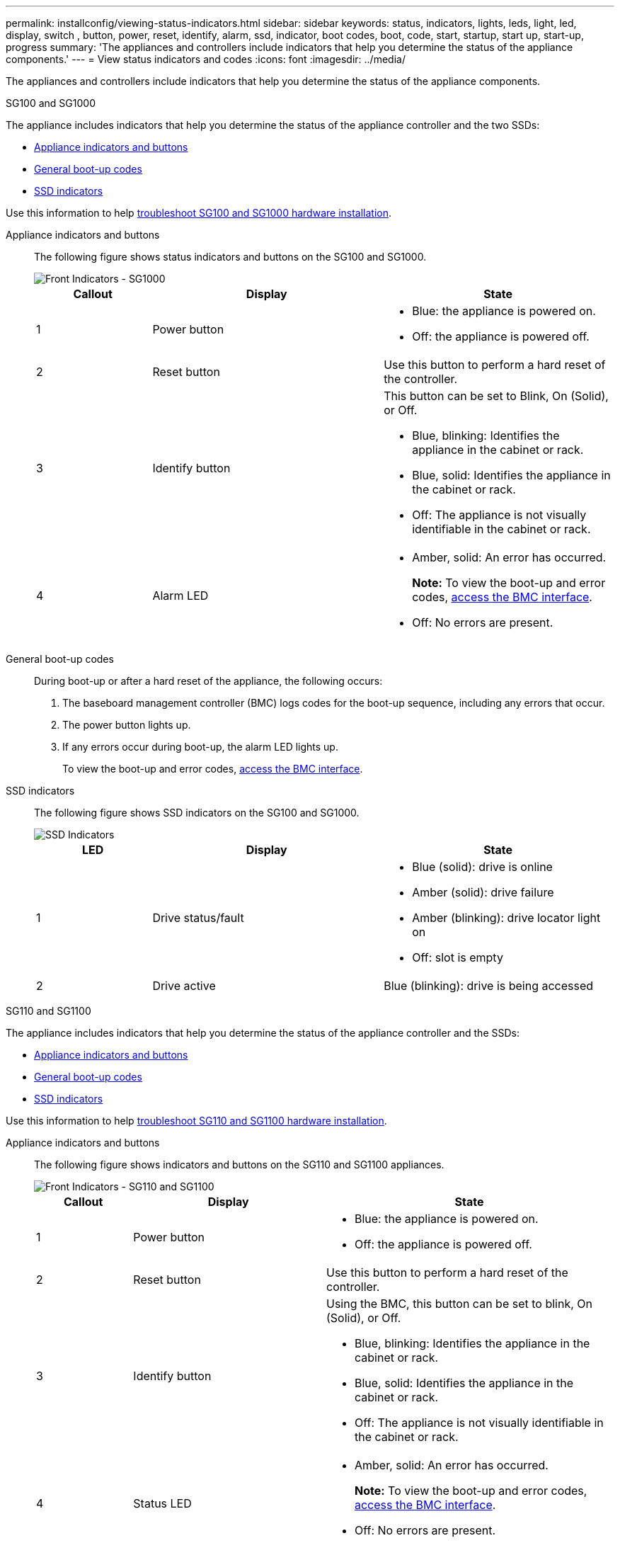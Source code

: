 ---
permalink: installconfig/viewing-status-indicators.html
sidebar: sidebar
keywords: status, indicators, lights, leds, light, led, display, switch , button, power, reset, identify, alarm, ssd, indicator, boot codes, boot, code, start, startup, start up, start-up, progress
summary: 'The appliances and controllers include indicators that help you determine the status of the appliance components.'
---
= View status indicators and codes
:icons: font
:imagesdir: ../media/

[.lead]
The appliances and controllers include indicators that help you determine the status of the appliance components.

[role="tabbed-block"]
====

.SG100 and SG1000
--

The appliance includes indicators that help you determine the status of the appliance controller and the two SSDs:

* <<appliance_indicators_SG100_1000,Appliance indicators and buttons>>
* <<general_boot_codes_SG100_1000,General boot-up codes>>
* <<ssd_indicators_SG100_1000,SSD indicators>>

Use this information to help link:troubleshooting-hardware-installation-sg100-and-sg1000.html[troubleshoot SG100 and SG1000 hardware installation].

[[appliance_indicators_SG100_1000]]
Appliance indicators and buttons::
+
The following figure shows status indicators and buttons on the SG100 and SG1000.
+
image::../media/sg6000_cn_front_indicators.gif[Front Indicators - SG1000]
+
[cols="1a,2a,2a" options="header"]
|===
| Callout | Display| State

|1
|Power button
|
* Blue: the appliance is powered on.
* Off: the appliance is powered off.

|2
|Reset button
|Use this button to perform a hard reset of the controller.

|3
|Identify button
|This button can be set to Blink, On (Solid), or Off.

* Blue, blinking: Identifies the appliance in the cabinet or rack.
* Blue, solid: Identifies the appliance in the cabinet or rack.
* Off: The appliance is not visually identifiable in the cabinet or rack.

|4
|Alarm LED
|
* Amber, solid: An error has occurred.
+
*Note:* To view the boot-up and error codes, link:accessing-bmc-interface.html[access the BMC interface].

* Off: No errors are present.

|===

[[general_boot_codes_SG100_1000]]
General boot-up codes::
+
During boot-up or after a hard reset of the appliance, the following occurs:
+
. The baseboard management controller (BMC) logs codes for the boot-up sequence, including any errors that occur.
. The power button lights up.
. If any errors occur during boot-up, the alarm LED lights up.
+
To view the boot-up and error codes, link:accessing-bmc-interface.html[access the BMC interface].

[[ssd_indicators_SG100_1000]]
SSD indicators::
+
The following figure shows SSD indicators on the SG100 and SG1000.
+
image::../media/ssd_indicators.png[SSD Indicators]
+
[cols="1a,2a,2a" options="header"]
|===
| LED| Display| State

| 1
| Drive status/fault
| * Blue (solid): drive is online
* Amber (solid): drive failure
* Amber (blinking): drive locator light on
* Off: slot is empty

|2
|Drive active
|Blue (blinking): drive is being accessed
|===
--

.SG110 and SG1100
--

The appliance includes indicators that help you determine the status of the appliance controller and the SSDs:

* <<appliance_indicators,Appliance indicators and buttons>>
* <<general_boot_codes,General boot-up codes>>
* <<ssd_indicators,SSD indicators>>

Use this information to help link:troubleshooting-hardware-installation-sg110-and-sg1100.html[troubleshoot SG110 and SG1100 hardware installation].

[[appliance_indicators]]
Appliance indicators and buttons::
+
The following figure shows indicators and buttons on the SG110 and SG1100 appliances.
+
image::../media/sgf6112_front_indicators.png[Front Indicators - SG110 and SG1100]
+
[cols="1a,2a,3a" options="header"]
|===
| Callout | Display| State
| 1
| Power button
| * Blue: the appliance is powered on.
* Off: the appliance is powered off.

| 2
| Reset button
| Use this button to perform a hard reset of the controller.

| 3
| Identify button
| Using the BMC, this button can be set to blink, On (Solid), or Off.

* Blue, blinking: Identifies the appliance in the cabinet or rack.
* Blue, solid: Identifies the appliance in the cabinet or rack.
* Off: The appliance is not visually identifiable in the cabinet or rack.

| 4
| Status LED
| * Amber, solid: An error has occurred.
+
*Note:* To view the boot-up and error codes, link:accessing-bmc-interface.html[access the BMC interface].

* Off: No errors are present.

| 5
| PFR
| This light is not used by the SG110 and SG1100 appliances and remains off. 

|===

[[general_boot_codes]]
General boot-up codes::
+
During boot-up or after a hard reset of the appliance, the following occurs:
+
. The baseboard management controller (BMC) logs codes for the boot-up sequence, including any errors that occur.
. The power button lights up.
. If any errors occur during boot-up, the alarm LED lights up.
+
To view the boot-up and error codes, link:accessing-bmc-interface.html[access the BMC interface].

[[ssd_indicators]]
SSD indicators::
+
The following figure shows SSD indicators on the SG110 and SG1100 appliances.
+
image::../media/ssd_indicators.png[SSD Indicators]
+
[cols="1a,2a,2a" options="header"]
|===
| LED| Display| State

| 1
| Drive status/fault
| * Blue (solid): drive is online
* Amber (solid): drive failure
* Off: slot is empty

| 2
| Drive active
| Blue (blinking): drive is being accessed
|===
--

.SG5700
--

The appliance controllers include indicators that help you determine the status of the appliance controller:

* <<boot_codes_sg5700,SG5700 boot-up status codes>>
* <<status_indicators_e5700sg_controller,Status indicators on E5700SG controller>>
* <<general_boot_codes_sg5700,General boot-up codes>>
* <<boot_codes_e5700sg_controller,E5700SG controller boot-up codes>>
* <<error_codes_e5700sg_controller,E5700SG controller error codes>>

Use this information to help link:troubleshooting-hardware-installation.html[troubleshoot SG5700 hardware installation].

[[boot_codes_sg5700]]
SG5700 boot-up status codes::
+
The seven-segment displays on each controller show status and error codes as the appliance powers up.
+
The E2800 controller and the E5700SG controller display different statuses and error codes.
+
To understand what these codes mean, see the following resources:
+
[cols="1a,2a" options="header"]
|===
| Controller| Reference

| E2800 controller
| _E5700 and E2800 System Monitoring Guide_

*Note:* The codes listed for the E-Series E5700 controller don't apply to the E5700SG controller in the appliance.

| E5700SG controller
| "`Status indicators on the E5700SG controller`"

|===

.Steps

. During boot-up, monitor progress by viewing the codes shown on the seven-segment displays.
 ** The seven-segment display on the E2800 controller shows the repeating sequence *OS*, *Sd*, `*_blank_*` to indicate that it is performing start-of-day processing.
 ** The seven-segment display on the E5700SG controller shows a sequence of codes, ending with *AA* and *FF*.
. After the controllers have booted up, confirm the seven-segment displays show the following:
+
image::../media/seven_segment_display_codes.gif[Seven-segment displays after controllers have booted up.]
+
[cols="1a,2a" options="header"]
|===
| Controller| Seven-segment display

| E2800 controller
| Shows 99, which is the default ID for an E-Series controller shelf.

| E5700SG controller
| Shows *HO*, followed by a repeating sequence of two numbers.

----
HO -- IP address for Admin Network -- IP address for Grid Network HO
----

In the sequence, the first set of numbers is the DHCP-assigned IP address for the controller's management port 1. This address is used to connect the controller to the Admin Network for StorageGRID. The second set of numbers is the DHCP-assigned IP address used to connect the appliance to the Grid Network for StorageGRID.

*Note:* If an IP address could not be assigned using DHCP, 0.0.0.0 is displayed.

|===

. If the seven-segment displays show other values, see link:troubleshooting-hardware-installation.html[Troubleshoot hardware installation (SG6000 or SG5700)] and confirm you completed the installation steps correctly. If you are unable to resolve the problem, contact technical support.

[[status_indicators_e5700sg_controller]]
Status indicators on E5700SG controller::
+
The seven-segment display and the LEDs on the E5700SG controller show status and error codes while the appliance powers up and while the hardware is initializing. You can use these displays to determine status and troubleshoot errors.
+
After the StorageGRID Appliance Installer has started, you should periodically review the status indicators on the E5700SG controller.
+
The following figure shows status indicators on the E5700SG controller.
+
image::../media/e5700sg_leds.gif[Status indicators on E5700SG controller]
+
[cols="1a,2a,2a" options="header"]
|===
| Callout | Display| Description

| 1
| Attention LED
| Amber: The controller is faulty and requires operator attention, or the installation script was not found.

Off: The controller is operating normally.

| 2
| Seven-segment display
| Shows a diagnostic code

Seven-segment display sequences enable you to understand errors and the operational state of the appliance.

| 3
| Expansion Port Attention LEDs
| Amber: These LEDs are always amber (no link established) because the appliance does not use the expansion ports.

| 4
| Host Port Link Status LEDs
| Green: The link is up.

Off: The link is down.

| 5
| Ethernet Link State LEDs
| Green: A link is established.

Off: No link is established.

| 6
| Ethernet Activity LEDs
| Green: The link between the management port and the device to which it is connected (such as an Ethernet switch) is up.

Off: There is no link between the controller and the connected device.

Blinking Green: There is Ethernet activity.
|===

[[general_boot_codes_sg5700]]
General boot-up codes::
+
During boot-up or after a hard reset of the appliance, the following occurs:
+
. The seven-segment display on the E5700SG controller shows a general sequence of codes that is not specific to the controller. The general sequence ends with the codes AA and FF.
. Boot-up codes that are specific to the E5700SG controller appear.

[[boot_codes_e5700sg_controller]]
E5700SG controller boot-up codes::
+
During a normal boot-up of the appliance, the seven-segment display on the E5700SG controller shows the following codes in the order listed:
+
[cols="1a,3a" options="header"]
|===
| Code| Indicates

| HI
| The master boot script has started.
| PP
| The system is checking to see if the FPGA needs to be updated.
| HP
| The system is checking to see if the 10/25-GbE controller firmware needs to be updated.
| RB
| The system is rebooting after applying firmware updates.
| FP
| The hardware subsystem firmware update checks have been completed. Inter-controller communication services are starting.
| HE
| The system is awaiting connectivity with the E2800 controller and synchronizing with the SANtricity operating system.

*Note:* If this boot procedure does not progress past this stage, check the connections between the two controllers.

| HC
| The system is checking for existing StorageGRID installation data.
| HO
| The StorageGRID Appliance Installer is running.
| HA
| StorageGRID is running.
|===

[[error_codes_e5700sg_controller]]
E5700SG controller error codes::
+
These codes represent error conditions that might be shown on the E5700SG controller as the appliance boots up. Additional two-digit hexadecimal codes are displayed if specific low-level hardware errors occur. If any of these codes persists for more than a second or two, or if you are unable to resolve the error by following one of the prescribed troubleshooting procedures, contact technical support.
+
[cols="1a,3a" options="header"]
|===
| Code| Indicates
|
22
|
No master boot record found on any boot device.
|
23
|
The internal flash disk is not connected.
|
2A, 2B
|
Stuck bus, unable to read DIMM SPD data.
|
40
|
Invalid DIMMs.
|
41
|
Invalid DIMMs.
|
42
|
Memory test failed.
|
51
|
SPD reading failure.
|
92 to 96
|
PCI bus initialization.
|
A0 to A3
|
SATA drive initialization.
|
AB
|
Alternate boot code.
|
AE
|
Booting OS.
|
EA
|
DDR4 training failed.
|
E8
|
No memory installed.
|
EU
|
The installation script was not found.
|
EP
|
Installation or communication with the E2800 controller has failed.

|===

.Related information

* https://mysupport.netapp.com/site/global/dashboard[NetApp Support^]

* https://library.netapp.com/ecmdocs/ECMLP2588751/html/frameset.html[E5700 and E2800 System Monitoring Guide^]

--



.SG5800
--

The appliance controllers include indicators that help you determine the status of the appliance controller. Use this information to help link:troubleshooting-hardware-installation.html[troubleshoot SG5800 hardware installation].


Status indicators on SG5800 controller::
+
After the StorageGRID Appliance Installer has started, you should periodically review the status indicators on the SG5800 controller.
+
The following figure shows status indicators on the SG5800 controller.
+
image::../media/sg5800_leds.png[Status indicators on SG5800 controller]
+
[cols="1a,2a,2a" options="header"]
|===
| Callout | Display| Description

| 1
| Attention LED
| Amber: The controller is faulty and requires operator attention, or the installation script was not found.

Off: The controller is operating normally.


| 2
| Expansion Port Attention LEDs
| Amber: These LEDs are always amber (no link established) because the appliance does not use the expansion ports.

| 3
| Host Port Link Status LEDs
| Green: The link is up.

Off: The link is down.

| 4
| Ethernet Link State LEDs
| Green: A link is established.

Off: No link is established.

| 5
| Ethernet Activity LEDs
| Green: The link between the management port and the device to which it is connected (such as an Ethernet switch) is up.

Off: There is no link between the controller and the connected device.

Blinking Green: There is Ethernet activity.
|===


.Related information

link:https://mysupport.netapp.com/site/global/dashboard[NetApp Support^]

--


.SG6000
--

The SG6000 appliance controllers include indicators that help you determine the status of the appliance controller:

* <<status_indicators_sg6000cn,Status indicators and buttons on SG6000-CN controller>>
* <<general_boot_codes_sg6000,General boot-up codes>>
* <<boot_codes_sg6000_storage_controller,Boot-up status codes for SG6000 storage controllers>>

Use this information to help link:troubleshooting-hardware-installation.html[troubleshoot SG6000 installation].

[[status_indicators_sg6000cn]]
Status indicators and buttons on SG6000-CN controller::
+
The SG6000-CN controller includes indicators that help you determine the status of the controller, including the following indicators and buttons.
+
The following figure shows status indicators and buttons on the SG6000-CN controller.
+
image::../media/sg6000_cn_front_indicators.gif[Front Indicators - SG6000-CN]
+
[cols="1a,2a,3a" options="header"]
|===
| Callout  | Display| Description

| 1
| Power button
| * Blue: The controller is powered on.
* Off: The controller is powered off.

| 2
| Reset button
| _No indicator_

Use this button to perform a hard reset of the controller.

| 3
| Identify button
| 
* Blinking or solid blue: Identifies the controller in the cabinet or rack.
* Off: The controller is not visually identifiable in the cabinet or rack.

This button can be set to Blink, On (Solid), or Off.

| 4
| Alarm LED
| * Amber: An error has occurred.
+
*Note:* To view the boot-up and error codes, link:accessing-bmc-interface.html[access the BMC interface].
* Off: No errors are present.
|===

[[general_boot_codes_sg6000]]
General boot-up codes::
+
During boot-up or after a hard reset of the SG6000-CN controller, the following occurs:
+
. The baseboard management controller (BMC) logs codes for the boot-up sequence, including any errors that occur.
. The power button lights up.
. If any errors occur during boot-up, the alarm LED lights up.
+
To view the boot-up and error codes, link:accessing-bmc-interface.html[access the BMC interface].

[[boot_codes_sg6000_storage_controller]]
Boot-up status codes for SG6000 storage controllers::
+
Each storage controller has a seven-segment display that provides status codes as the controller powers up. The status codes are the same for both the E2800 controller and the EF570 controller.
+
For descriptions of these codes, see the E-Series system monitoring information for you storage controller type.

.Steps

. During boot-up, monitor progress by viewing the codes shown on the seven-segment display for each storage controller.
+
The seven-segment display on each storage controller shows the repeating sequence *OS*, *Sd*, `*_blank_*` to indicate that the controller is performing start-of-day processing.

. After the controllers have booted up, confirm that each storage controller shows 99, which is the default ID for an E-Series controller shelf.
+
Make sure this value is displayed on both storage controllers, as shown in this example E2800 controller.
+
image::../media/seven_segment_display_codes_for_e2800.gif[Seven-Segment Display Codes for E2800]

. If one or both controllers show other values, see link:troubleshooting-hardware-installation.html[Troubleshoot hardware installation (SG6000 or SG5700)] and confirm you completed the installation steps correctly. If you are unable to resolve the problem, contact technical support.

.Related information

* link:https://mysupport.netapp.com/site/global/dashboard[NetApp Support^]

* link:../sg6000/power-sg6000-cn-controller-off-on.html#power-on-sg6000-cn-controller-and-verify-operation[Power on SG6000-CN controller and verify operation]
--

.SG6100
--

The appliance includes indicators that help you determine the status of the appliance controller and the SSDs:

* <<appliance_indicators_SG6100,Appliance indicators and buttons>>
* <<general_boot_codes_SG6100,General boot-up codes>>
* <<ssd_indicators_SG6100,SSD indicators>>

Use this information to help link:troubleshooting-hardware-installation-sg6100.html[troubleshoot SG6100 hardware installation].

[[appliance_indicators_SG6100]]
Appliance indicators and buttons::
+
The following figure shows indicators and buttons on the SG6100 appliances.

+
image::../media/sgf6112_front_indicators.png[Front Indicators - SGF6112]
+
[cols="1a,2a,3a" options="header"]
|===
| Callout | Display| State
| 1
| Power button
| * Blue: the appliance is powered on.
* Off: the appliance is powered off.

| 2
| Reset button
| Use this button to perform a hard reset of the controller.

| 3
| Identify button
| Using the BMC, this button can be set to blink, On (Solid), or Off.

* Blue, blinking: Identifies the appliance in the cabinet or rack.
* Blue, solid: Identifies the appliance in the cabinet or rack.
* Off: The appliance is not visually identifiable in the cabinet or rack.

| 4
| Status LED
| * Amber, solid: An error has occurred.
+
*Note:* To view the boot-up and error codes, link:accessing-bmc-interface.html[access the BMC interface].

* Off: No errors are present.

| 5
| PFR
| This light is not used by SG6100 appliances and remains off. 

|===

[[general_boot_codes_SG6100]]
General boot-up codes::
+
During boot-up or after a hard reset of the appliance, the following occurs:
+
. The baseboard management controller (BMC) logs codes for the boot-up sequence, including any errors that occur.
. The power button lights up.
. If any errors occur during boot-up, the alarm LED lights up.
+
To view the boot-up and error codes, link:accessing-bmc-interface.html[access the BMC interface].

[[ssd_indicators_SG6100]]
SSD indicators::
+
The following figure shows SSD indicators on the SGF6112 or SG6160 appliance.
+
image::../media/ssd_indicators.png[SSD Indicators]
+
[cols="1a,2a,2a" options="header"]
|===
| LED| Display| State

| 1
| Drive status/fault
| * Blue (solid): drive is online
* Amber (solid): drive failure
* Off: slot is empty

*Note:* If a new working SSD is inserted into a working SGF6112 or SG6160 StorageGRID node, the LEDs on the SSD should blink initially, but stop blinking as soon as the system determines that the drive has enough capacity and is functional.

| 2
| Drive active
| Blue (blinking): drive is being accessed
|===


.Related information

https://mysupport.netapp.com/site/global/dashboard[NetApp Support^]

--
====
